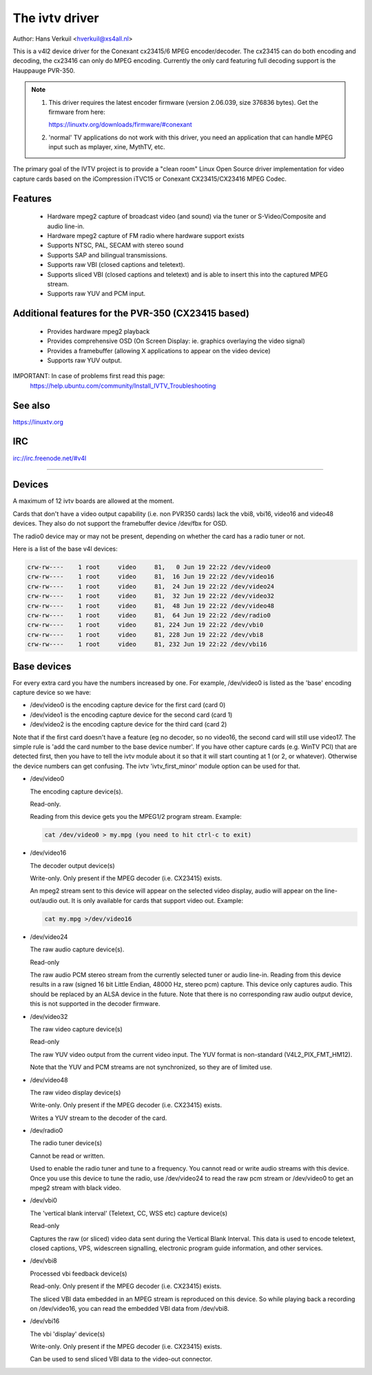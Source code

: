 .. SPDX-License-Identifier: GPL-2.0

The ivtv driver
===============

Author: Hans Verkuil <hverkuil@xs4all.nl>

This is a v4l2 device driver for the Conexant cx23415/6 MPEG encoder/decoder.
The cx23415 can do both encoding and decoding, the cx23416 can only do MPEG
encoding. Currently the only card featuring full decoding support is the
Hauppauge PVR-350.

.. note::

   #) This driver requires the latest encoder firmware (version 2.06.039, size
      376836 bytes). Get the firmware from here:

      https://linuxtv.org/downloads/firmware/#conexant

   #) 'normal' TV applications do not work with this driver, you need
      an application that can handle MPEG input such as mplayer, xine, MythTV,
      etc.

The primary goal of the IVTV project is to provide a "clean room" Linux
Open Source driver implementation for video capture cards based on the
iCompression iTVC15 or Conexant CX23415/CX23416 MPEG Codec.

Features
--------

 * Hardware mpeg2 capture of broadcast video (and sound) via the tuner or
   S-Video/Composite and audio line-in.
 * Hardware mpeg2 capture of FM radio where hardware support exists
 * Supports NTSC, PAL, SECAM with stereo sound
 * Supports SAP and bilingual transmissions.
 * Supports raw VBI (closed captions and teletext).
 * Supports sliced VBI (closed captions and teletext) and is able to insert
   this into the captured MPEG stream.
 * Supports raw YUV and PCM input.

Additional features for the PVR-350 (CX23415 based)
---------------------------------------------------

 * Provides hardware mpeg2 playback
 * Provides comprehensive OSD (On Screen Display: ie. graphics overlaying the
   video signal)
 * Provides a framebuffer (allowing X applications to appear on the video
   device)
 * Supports raw YUV output.

IMPORTANT: In case of problems first read this page:
	https://help.ubuntu.com/community/Install_IVTV_Troubleshooting

See also
--------

https://linuxtv.org

IRC
---

irc://irc.freenode.net/#v4l

----------------------------------------------------------

Devices
-------

A maximum of 12 ivtv boards are allowed at the moment.

Cards that don't have a video output capability (i.e. non PVR350 cards)
lack the vbi8, vbi16, video16 and video48 devices. They also do not
support the framebuffer device /dev/fbx for OSD.

The radio0 device may or may not be present, depending on whether the
card has a radio tuner or not.

Here is a list of the base v4l devices:

.. code-block:: none

	crw-rw----    1 root     video     81,   0 Jun 19 22:22 /dev/video0
	crw-rw----    1 root     video     81,  16 Jun 19 22:22 /dev/video16
	crw-rw----    1 root     video     81,  24 Jun 19 22:22 /dev/video24
	crw-rw----    1 root     video     81,  32 Jun 19 22:22 /dev/video32
	crw-rw----    1 root     video     81,  48 Jun 19 22:22 /dev/video48
	crw-rw----    1 root     video     81,  64 Jun 19 22:22 /dev/radio0
	crw-rw----    1 root     video     81, 224 Jun 19 22:22 /dev/vbi0
	crw-rw----    1 root     video     81, 228 Jun 19 22:22 /dev/vbi8
	crw-rw----    1 root     video     81, 232 Jun 19 22:22 /dev/vbi16

Base devices
------------

For every extra card you have the numbers increased by one. For example,
/dev/video0 is listed as the 'base' encoding capture device so we have:

- /dev/video0  is the encoding capture device for the first card (card 0)
- /dev/video1  is the encoding capture device for the second card (card 1)
- /dev/video2  is the encoding capture device for the third card (card 2)

Note that if the first card doesn't have a feature (eg no decoder, so no
video16, the second card will still use video17. The simple rule is 'add
the card number to the base device number'. If you have other capture
cards (e.g. WinTV PCI) that are detected first, then you have to tell
the ivtv module about it so that it will start counting at 1 (or 2, or
whatever). Otherwise the device numbers can get confusing. The ivtv
'ivtv_first_minor' module option can be used for that.


- /dev/video0

  The encoding capture device(s).

  Read-only.

  Reading from this device gets you the MPEG1/2 program stream.
  Example:

  .. code-block:: none

	cat /dev/video0 > my.mpg (you need to hit ctrl-c to exit)


- /dev/video16

  The decoder output device(s)

  Write-only. Only present if the MPEG decoder (i.e. CX23415) exists.

  An mpeg2 stream sent to this device will appear on the selected video
  display, audio will appear on the line-out/audio out.  It is only
  available for cards that support video out. Example:

  .. code-block:: none

	cat my.mpg >/dev/video16


- /dev/video24

  The raw audio capture device(s).

  Read-only

  The raw audio PCM stereo stream from the currently selected
  tuner or audio line-in.  Reading from this device results in a raw
  (signed 16 bit Little Endian, 48000 Hz, stereo pcm) capture.
  This device only captures audio. This should be replaced by an ALSA
  device in the future.
  Note that there is no corresponding raw audio output device, this is
  not supported in the decoder firmware.


- /dev/video32

  The raw video capture device(s)

  Read-only

  The raw YUV video output from the current video input. The YUV format
  is non-standard (V4L2_PIX_FMT_HM12).

  Note that the YUV and PCM streams are not synchronized, so they are of
  limited use.


- /dev/video48

  The raw video display device(s)

  Write-only. Only present if the MPEG decoder (i.e. CX23415) exists.

  Writes a YUV stream to the decoder of the card.


- /dev/radio0

  The radio tuner device(s)

  Cannot be read or written.

  Used to enable the radio tuner and tune to a frequency. You cannot
  read or write audio streams with this device.  Once you use this
  device to tune the radio, use /dev/video24 to read the raw pcm stream
  or /dev/video0 to get an mpeg2 stream with black video.


- /dev/vbi0

  The 'vertical blank interval' (Teletext, CC, WSS etc) capture device(s)

  Read-only

  Captures the raw (or sliced) video data sent during the Vertical Blank
  Interval. This data is used to encode teletext, closed captions, VPS,
  widescreen signalling, electronic program guide information, and other
  services.


- /dev/vbi8

  Processed vbi feedback device(s)

  Read-only. Only present if the MPEG decoder (i.e. CX23415) exists.

  The sliced VBI data embedded in an MPEG stream is reproduced on this
  device. So while playing back a recording on /dev/video16, you can
  read the embedded VBI data from /dev/vbi8.


- /dev/vbi16

  The vbi 'display' device(s)

  Write-only. Only present if the MPEG decoder (i.e. CX23415) exists.

  Can be used to send sliced VBI data to the video-out connector.
